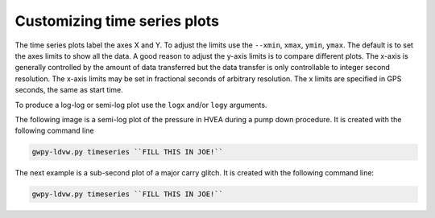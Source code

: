 Customizing time series plots
=============================

The time series plots label the axes X and Y.  To adjust the limits use the ``--xmin``, ``xmax``,
``ymin``, ``ymax``.  The default is to set the axes limits to show all the data.  A good
reason to adjust the y-axis limits is to compare different plots.  The x-axis is generally controlled
by the amount of data transferred but the data transfer is only controllable to integer second resolution.
The x-axis limits may be set in fractional seconds of arbitrary resolution.  The x limits are
specified in GPS seconds, the same as start time.

To produce a log-log or semi-log plot use the ``logx`` and/or ``logy`` arguments.

The following image is a semi-log plot of the pressure in HVEA during a pump down procedure.
It is created with the following command line

.. code-block:: sh

    gwpy-ldvw.py timeseries ``FILL THIS IN JOE!``


.. image:: /../../cli_examples/cli-03.png
    :align: center
    :alt: HVEA pressure during pump down

The next example is a sub-second plot of a major carry glitch.
It is created with the following command line:

.. code-block:: sh

    gwpy-ldvw.py timeseries ``FILL THIS IN JOE!``


.. image:: /../../cli_examples/cli-04.png
    :align: center
    :alt: sample spectrum
